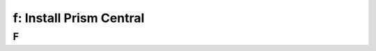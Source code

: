 .. _install_pc:

---------------------------------------------------------
f: Install Prism Central
---------------------------------------------------------



F
++++++++
